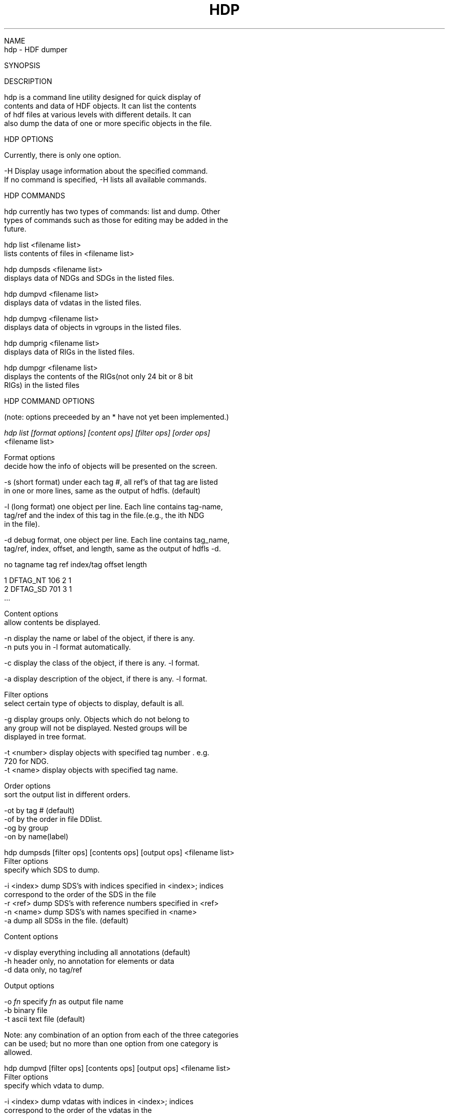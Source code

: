 .\" $Id$
.TH HDP 1 "July 1995" "NCSA HDF 4.0"

.nf

NAME
     hdp - HDF dumper

SYNOPSIS

DESCRIPTION
     
     hdp is a command line utility designed for quick display of 
     contents and data of HDF objects. It can list the contents 
     of hdf files at various levels with different details. It can 
     also dump the data of one or more specific objects in the file. 


HDP OPTIONS

    Currently, there is only one option.

    -H  Display usage information about the specified command.
        If no command is specified, -H lists all available commands.


HDP COMMANDS

     hdp currently has two types of commands: list and dump. Other 
     types of commands such as those for editing may be added in the
     future.
     
     hdp list <filename list>
         lists contents of files in <filename list> 

     hdp dumpsds <filename list>
         displays data of NDGs and SDGs in the listed files.

     hdp dumpvd <filename list>
         displays data of vdatas in the listed files.
   
     hdp dumpvg <filename list>
         displays data of objects in vgroups in the listed files.

     hdp dumprig <filename list>
         displays data of RIGs in the listed files.

     hdp dumpgr <filename list>
         displays the contents of the RIGs(not only 24 bit or 8 bit 
         RIGs) in the listed files

HDP COMMAND OPTIONS

     (note: options preceeded by an * have not yet been implemented.)


.ul 2
     hdp list [format options] [content ops] [filter ops] [order ops]
        <filename list>

      Format options
          decide how the info of objects will be presented on the screen.
       
      -s  (short format) under each tag #, all ref's of that tag are listed
          in one or more lines, same as the output of hdfls. (default)

      -l  (long format) one object per line. Each line contains tag-name, 
          tag/ref and the index of this tag in the file.(e.g., the ith NDG 
          in the file).

      -d  debug format, one object per line. Each line contains tag_name,
          tag/ref, index, offset, and length, same as the output of hdfls -d.

.ul
      no      tagname    tag    ref   index/tag       offset  length

      1       DFTAG_NT   106      2      1          
      2       DFTAG_SD   701      3      1
      ...


       Content options
            allow contents be displayed.

          -n  display the name or label of the object, if there is any.
              -n puts you in -l format automatically.

          -c  display the class of the object, if there is any. -l format.

          -a  display description of the object, if there is any. -l format.

       Filter options
            select certain type of objects to display, default is all.

          -g  display groups only. Objects which do not belong to 
              any group will not be displayed. Nested groups will be
              displayed in tree format.

          -t <number>  display objects with specified tag number . e.g. 
                       720 for NDG.
          -t <name>    display objects with specified tag name.

       Order options
            sort the output list in different orders.
 
          -ot  by tag # (default)
          -of  by the order in file DDlist.
          -og  by group
          -on  by name(label)

.ul
    hdp dumpsds [filter ops] [contents ops] [output ops] <filename list>
         Filter options
              specify which SDS to dump.

             -i <index>   dump SDS's with indices specified in <index>; indices
                          correspond to the order of the SDS in the file
             -r <ref>     dump SDS's with reference numbers specified in <ref>
             -n <name>    dump SDS's with names specified in <name>
             -a           dump all SDSs in the file. (default)

          Content options

             -v    display everything including all annotations (default)
             -h    header only, no annotation for elements or data
             -d    data only, no tag/ref 

          Output options

             -o \fIfn\fP      specify \fIfn\fP as output file name
             -b         binary file
             -t         ascii text file (default)

          Note: any combination of an option from each of the three categories
                can be used; but no more than one option from one category is 
                allowed.

.ul
    hdp dumpvd [filter ops] [contents ops] [output ops] <filename list>
         Filter options
              specify which vdata to dump.

             -i <index>   dump vdatas with indices in <index>; indices 
                          correspond to the order of the vdatas in the 
                          files
             -r <ref>     dump vdatas with reference numbers specified in
                          <ref>
             -n <name>    dump vdatas with names specified in <name>
             -c <class>   dump vdatas with classes specified in <class>
             -a           dump all vdatas in the file. (default)

          Content options

             -v    display everything including all annotations (default)
             -h    header only, no annotation for elements or data
             -d    data only, no tag/ref
             -f <fields> dump data of specified fields

          Output options

             -o \fIfn\fP      specify \fIfn\fP as output file name
           * -b         binary file
             -t         text ascii file (default)

.ul
    hdp dumpvg [filter ops] [contents ops] [output ops] <filename list>
         Filter options
              specify which vgroups to dump.

             -i <index>   dump vgroups with indices specified in <index>; 
                          indices correspond to the order of the vgroups 
                          specified in the files
             -r <ref>     dump vgroups with reference numbers specified in <ref>
             -n <name>    dump vgroups with names specified in <name>
             -c <class>   dump vgroups with classes specified in <class>
             -a           dump all vgroups in the file. (default)

          Content options

             -v    display everything including all annotations (default)
             -h    header only, no annotation for elements or data
             -d    data only

          Output options

             -o \fIfn\fP      specify \fIfn\fP as output file name
           * -b         binary file
             -t         text ascii file (default)

    Note: Unless the "-d" option is specified, a graphical representation of
          the file will be given after the data has been displayed. 

.ul
    hdp dumprig [filter ops] [contents ops] [output ops] <filename list>
         Filter options
              specify which RIG to dump.

             -i <index>   dump RIGs with indices specified in <index>; 
                          indices correspond to the order of the RIGs 
                          specified in the files.
             -r <ref>     dump RIGs with reference numbers specified in <ref>
             -a           dump all RIGs in the file. (default)
             -m 8 | 24    dump the RIGs of 8-bit or 24-bit

          Content options

             -v    display everything including all annotations (default)
             -h    header only, no annotation for elements or data
             -d    data only

          Output options

             -o \fIfn\fP      specify \fIfn\fP as output file name
             -b         binary file
             -t         text ascii file (default)


.ul
    hdp dumpgr [filter ops] [contents ops] [output ops] <filename list>
         Filter options
              specify which general RIGs to dump.

             -i <index>   dump RIGs with indices specified in <index>; indices
                          correspond to the order of the RIGs in the file
             -r <ref>     dump RIGs with reference numbers specified in <ref>
             -n <name>    dump RIGs with names specified in <name>
             -a           dump all RIGs in the file. (default)

          Content options

             -v    display everything including all annotations (default)
             -h    header only, no annotation for elements or data
             -d    data only, no tag/ref

          Output options
             -o \fIfn\fP      specify \fIfn\fP as output file name
             -b         binary file
             -x         ascii text file (default)

          Note: any combination of an option from each of the three categories
                can be used; but no more than one option from one category is
                allowed.


.fi
